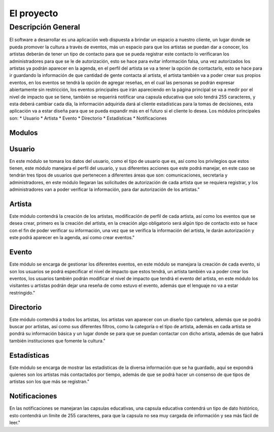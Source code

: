 El proyecto
===========

Descripción General
-------------------

El software a desarrollar es una aplicación web dispuesta a brindar un espacio a nuestro cliente, un lugar donde se pueda promover la cultura a través de eventos, más un espacio para que los artistas se puedan dar a conocer, los artistas deberán de tener un tipo de contacto para que se pueda registrar este contacto lo verificaran los administradores para que se le de autorización, esto se hace para evitar información falsa, una vez autorizados los artistas ya podrán aparecer en la agenda, en el perfil del artista se va a tener la opción de contactarlo, esto se hace para ir guardando la información de que cantidad de gente contacta al artista, el artista también va a poder crear sus propios eventos, en los eventos se tendrá la opción de agregar reseñas, en el cual las personas se podrán expresar abiertamente sin restricción, los eventos principales que irán apareciendo en la página principal se va a medir por el nivel de impacto que se tiene, también se requerirá notificar una capsula educativa que solo tendrá 255 caracteres, y esta deberá cambiar cada día, la información adquirida dará al cliente estadísticas para la tomas de decisiones, esta aplicación va a estar diseña para que se pueda expandir más en el futuro si el cliente lo desea.
Los módulos principales son:
* Usuario
* Artista
* Evento
* Directorio
* Estadísticas
* Notificaciones


Modulos
^^^^^^^

Usuario
^^^^^^^^^^^
En este módulo se tomara los datos del usuario, como el tipo de usuario que es, así como los privilegios que estos tienen, este módulo manejara el perfil del usuario, y sus diferentes acciones que este podrá manejar, en este caso se tendrán tres tipos de usuarios que pertenecen a diferentes áreas que son: comunicaciones, secretaria y administradores, en este módulo llegaran las solicitudes de autorización de cada artista que se requiera registrar, y los administradores van a poder verificar la información, para dar autorización de los artistas."

Artista
^^^^^^^^^^^
Este módulo contendrá la creación de los artistas, modificación de perfil de cada artista, así como los eventos que se desea crear, primero es la creación del artista, en la creación algo obligatorio será algún tipo de contacto esto se hace con el fin de poder verificar su información, una vez que se verifica la información del artista, le darán autorización y este podrá aparecer en la agenda, así como crear eventos."

Evento
^^^^^^^^^^^
Este módulo se encarga de gestionar los diferentes eventos, en este módulo se manejara la creación de cada evento, si son los usuarios se podrá especificar el nivel de impacto que estos tendrá, un artista también va a poder crear los eventos, los usuarios también podrán modificar el nivel de impacto que tendrá el evento del artista, en este módulo los visitantes u artistas podrán dejar una reseña de como estuvo el evento, además que el lenguaje no va a estar restringido."

Directorio
^^^^^^^^^^^^^^
Este módulo contendrá a todos los artistas, los artistas van aparecer con un diseño tipo cartelera, además que se podrá buscar por artistas, así como sus diferentes filtros, como la categoría o el tipo de artista, además en cada artista se pondrá su información básica y un lugar donde se para que se puedan contactar con dicho artista, además de que habrá también instituciones que fomente la cultura."

Estadísticas
^^^^^^^^^^^^^^^
Este módulo se encarga de mostrar las estadísticas de la diversa información que se ha guardado, aquí se expondrá quienes son los artistas más contactados por tiempo, además de que se podrá hacer un consenso de que tipos de artistas son los que más se registran."

Notificaciones
^^^^^^^^^^^^^^^^^
En las notificaciones se manejaran las capsulas educativas, una capsula educativa contendrá un tipo de dato histórico, esto contendrá un límite de 255 caracteres, para que la capsula no sea muy cargada de información y sea más fácil de leer."
